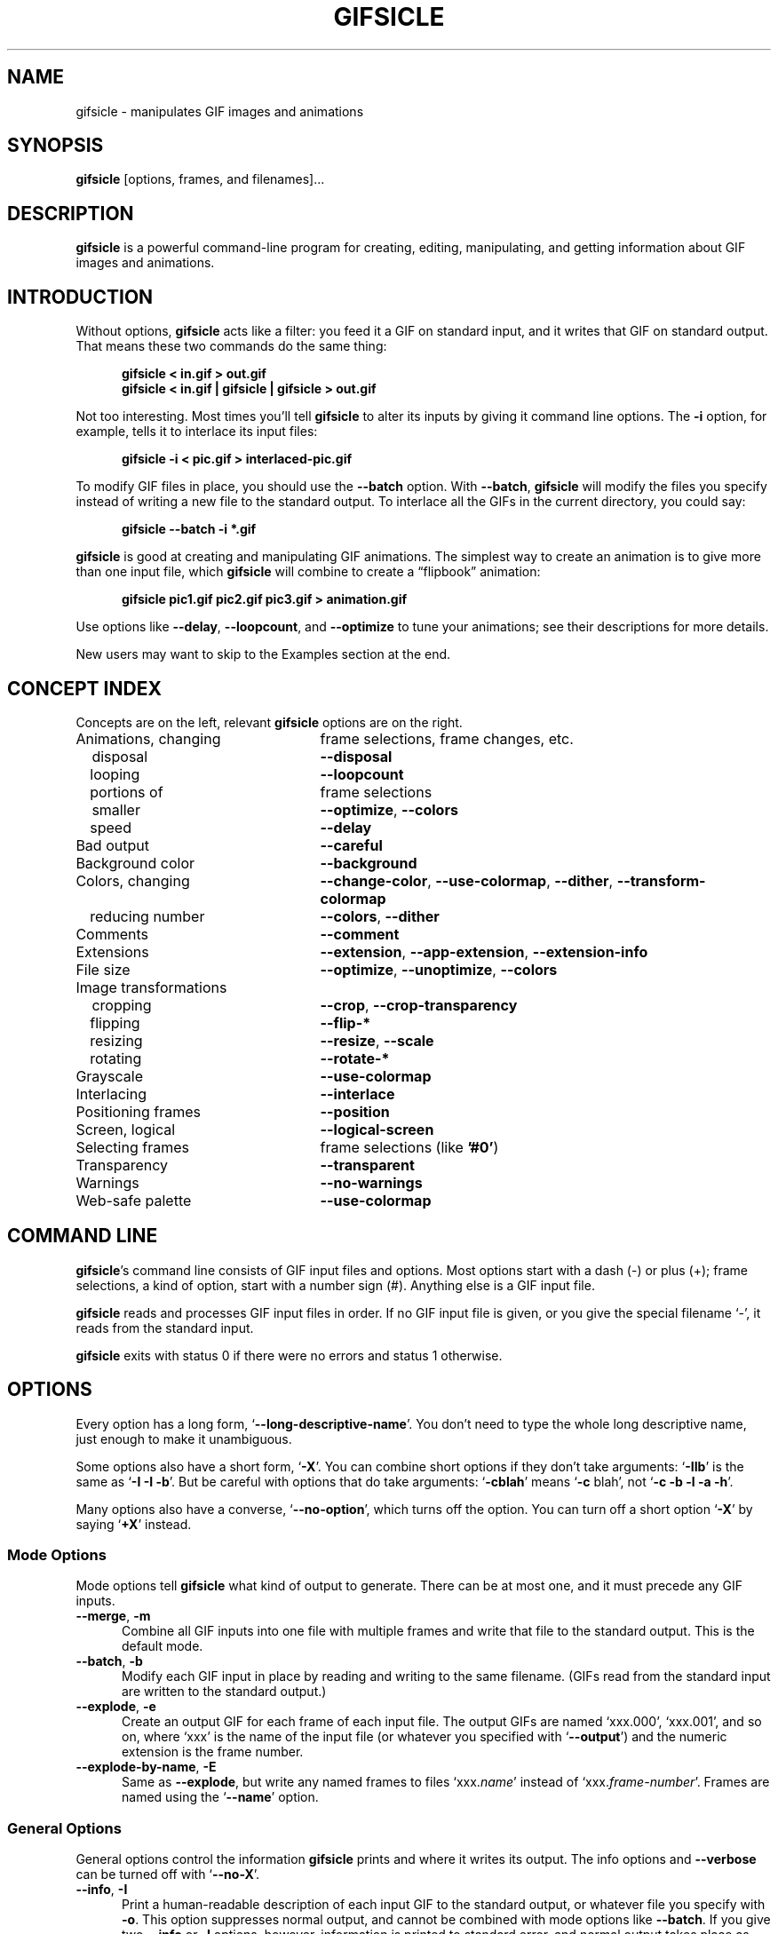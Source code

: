 .\" -*- mode: nroff -*-
.ds V 1.70
.ds E " \-\- 
.if t .ds E \(em
.de Op
.BR "\\$1" "\\$2" "\\$3" "\\$4" "\\$5" "\\$6"
..
.de Oa
.IR "\fB\\$1\& \|\fI\\$2" "\\$3" "\\$4" "\\$5" "\\$6"
..
.de Qo
.RB \(oq "\\$1" "\(cq\\$2"
..
.de Qa
.BI "\fR\(oq\fB\\$1" " \\$2" " \\$3" " \\$4" "\fR\(cq\\$5"
..
.de Sp
.if n .sp
.if t .sp 0.4
..
.de Ix
.TP 25
\\$1
.nh
\\$2
.hy
..
.de Es
.Sp
.RS 5
.nf
..
.de Ee
.fi
.RE
.PP
..
.de Xs
.RS 5
.nf
..
.de Xe
.fi
.RE
..
.TH GIFSICLE 1 "5 May 2012" "Version \*V"
.SH NAME
gifsicle \- manipulates GIF images and animations
.SH SYNOPSIS
.B gifsicle
\%[options, frames, and filenames].\|.\|.
'
.SH DESCRIPTION
.B gifsicle
is a powerful command-line program for creating, editing, manipulating, and
getting information about GIF images and animations.
'
.SH INTRODUCTION
'
Without options,
.B gifsicle
acts like a filter: you feed it a GIF on standard input, and it writes that
GIF on standard output. That means these two commands do the same thing:
.Es
\fBgifsicle < in.gif > out.gif\fR
\fBgifsicle < in.gif | gifsicle | gifsicle > out.gif\fR
.Ee
Not too interesting. Most times you'll tell
.B gifsicle
to alter its inputs by giving it command line options. The
.Op \-i
option, for example, tells it to interlace its input files:
.Es
\fBgifsicle \-i < pic.gif > interlaced-pic.gif\fR
.Ee
.PP
To modify GIF files in place, you should use the
.Op \-\-batch
option. With
.Op \-\-batch ,
.B gifsicle
will modify the files you specify instead of writing a new file to the
standard output. To interlace all the GIFs in the current directory, you
could say:
.Es
\fBgifsicle \-\-batch \-i *.gif
.Ee
.PP
.B gifsicle
is good at creating and manipulating GIF animations. The simplest way to
create an animation is to give more than one input file, which
.B gifsicle
will combine to create a \(lqflipbook\(rq animation:
.Es
\fBgifsicle pic1.gif pic2.gif pic3.gif > animation.gif\fR
.Ee
Use options like
.Op \-\-delay ", " \-\-loopcount ", and " \-\-optimize
to tune your animations; see their descriptions for more details.
.PP
New users may want to skip to
the Examples section at the end.
'
.SH CONCEPT INDEX
'
Concepts are on the left, relevant
.B gifsicle
options are on the right.
'
.Sp
.PD 0
.Ix "Animations, changing" "frame selections, frame changes, etc."
.Ix "\ \ \ disposal" "\fB\-\-disposal\fP"
.Ix "\ \ \ looping" "\fB\-\-loopcount\fP"
.Ix "\ \ \ portions of" "frame selections"
.Ix "\ \ \ smaller" "\fB\-\-optimize\fP, \fB\-\-colors\fP"
.Ix "\ \ \ speed" "\fB\-\-delay\fP"
.Ix "Bad output" "\fB\-\-careful\fP"
.Ix "Background color" "\fB\-\-background\fP"
.Ix "Colors, changing" "\fB\-\-change\-color\fP, \fB\-\-use\-colormap\fP, \fB\-\-dither\fP, \fB\-\-transform\-colormap\fP"
.Ix "\ \ \ reducing number" "\fB\-\-colors\fP, \fB\-\-dither\fP"
.Ix "Comments" "\fB\-\-comment\fP"
.Ix "Extensions" "\fB\-\-extension\fP, \fB\-\-app\-extension\fP, \fB\-\-extension\-info\fP"
.Ix "File size" "\fB\-\-optimize\fP, \fB\-\-unoptimize\fP, \fB\-\-colors\fP"
.TP 30
Image transformations
.Ix "\ \ \ cropping" "\fB\-\-crop\fP, \fB\-\-crop\-transparency\fP"
.Ix "\ \ \ flipping" "\fB\-\-flip\-*\fP"
.Ix "\ \ \ resizing" "\fB\-\-resize\fP, \fB\-\-scale\fP"
.Ix "\ \ \ rotating" "\fB\-\-rotate\-*\fP"
.Ix "Grayscale" "\fB\-\-use\-colormap\fP"
.Ix "Interlacing" "\fB\-\-interlace\fP"
.Ix "Positioning frames" "\fB\-\-position\fP"
.Ix "Screen, logical" "\fB\-\-logical\-screen\fP"
.Ix "Selecting frames" "frame selections (like \fB'#0'\fP)"
.Ix "Transparency" "\fB\-\-transparent\fP"
.Ix "Warnings" "\fB\-\-no\-warnings\fP"
.Ix "Web-safe palette" "\fB\-\-use\-colormap\fP"
.PD
'
.SH COMMAND LINE

.BR gifsicle 's
command line consists of GIF input files and options. Most options start
with a dash (\-) or plus (+); frame selections, a kind of option, start
with a number sign (#). Anything else is a GIF input file.
.PP
.B gifsicle
reads and processes GIF input files in order. If no GIF input file is
given, or you give the special filename \(oq\-\(cq,
it reads from the standard input.
.PP
.B gifsicle
exits with status 0 if there were no errors and status 1 otherwise.
'
.SH OPTIONS

Every option has a long form,
.Qo \-\-long\-descriptive\-name .
You don't need to type the whole long descriptive name, just enough to
make it unambiguous.
.PP
Some options also have a short form,
.Qo \-X .
You can combine short options if they don't take arguments:
.Qo \-IIb
is the same as
.Qo "\-I \-I \-b" .
But be careful with options that do take arguments:
.Qo \-cblah
means
.Qo "\-c \fRblah" ,
not
.Qo "\-c \-b \-l \-a \-h" .
.PP
Many options also have a converse,
.Qo \-\-no\-option ,
which turns off the option. You can turn off a short option
.Qo \-X
by saying
.Qo \+X
instead.
'
.\" -----------------------------------------------------------------
.SS Mode Options

Mode options tell
.B gifsicle
what kind of output to generate. There can be at most one, and it must
precede any GIF inputs.
.TP 5
.Op "\-\-merge" ", " "\-m"
'
Combine all GIF inputs into one file with multiple frames and write that
file to the standard output. This is the default mode.
'
.TP
.Op \-\-batch ", " \-b
'
Modify each GIF input in place by reading and writing to the same filename.
(GIFs read from the standard input are written to the standard output.)
'
.TP
.Op \-\-explode ", " \-e
'
Create an output GIF for each frame of each input file. The output GIFs are
named \(oqxxx.000\(cq, \(oqxxx.001\(cq, and so on, where \(oqxxx\(cq is the name of the input
file (or whatever you specified with
.Qo \-\-output )
and the numeric extension is the frame number.
'
.TP
.Op \-\-explode\-by\-name ", " \-E
'
Same as
.Op \-\-explode ","
but write any named frames to files \(oqxxx.\fIname\fR\(cq instead of
\(oqxxx.\fIframe-number\fR\(cq.  Frames are named using the
.Qo \-\-name
option.
'
.\" -----------------------------------------------------------------
.SS General Options

General options control the information
.B gifsicle
prints and where it writes its output. The info options and
.Op \-\-verbose
can be turned off with
.Qo \-\-no\-X .
'
.Sp
.PD 0
.TP 5
.Op \-\-info ", " \-I
'
Print a human-readable description of each input GIF to the standard
output, or whatever file you specify with
.Op \-o .
This option suppresses normal output, and cannot be combined with mode
options like
.Op \-\-batch .
If you give two
.Op \-\-info
or
.Op \-I
options, however, information is printed to standard error, and normal
output takes place as usual.
'
.Sp
.TP 5
.Op \-\-color\-info ", " \-\-cinfo
'
Like
.Op \%\-\-info ,
but also print information about input files' colormaps.
'
.Sp
.TP 5
.Op \-\-extension\-info ", " \-\-xinfo
'
Like
.Op \%\-\-info ,
but also print any unrecognized GIF extensions in a
.BR hexdump (1)-like
format.
'
.Sp
.TP 5
.Op \-\-size\-info ", " \-\-sinfo
'
Like
.Op \%\-\-info ,
but also print information about compressed image sizes.
'
.Sp
.TP 5
.Op \-\-help ", " \-h
'
Print usage information and exit.
'
.Sp
.TP
.Oa \-o file
.TP
.Oa \-\-output file
'
Send output to
.IR file .
The special filename \(oq-\(cq means the standard output.
'
.Sp
.TP
.Op \-\-verbose ", " \-V
'
Print progress information (files read and written) to standard
error.
'
.Sp
.TP
.Op \-\-no\-warnings ", " \-w
'
Suppress all warning messages.
'
.Sp
.TP
.Op \-\-version
'
Print the version number and some short non-warranty information and exit.
'
.Sp
.PD 0
.TP 5
.Op \-\-careful
'
Write slightly larger GIFs that avoid bugs in some other GIF
implementations. Some Java and Internet Explorer versions cannot display
the correct, minimal GIFs that Gifsicle produces. Use the
.Op \-\-careful
option if you are having problems with a particular image.
'
.Sp
.TP
.Op \-\-conserve\-memory
'
Conserve memory usage at the expense of processing time. This may be useful
if you are processing large GIFs on a computer without very much memory.
'
.Sp
.TP
.Op \-\-nextfile
'
Allow input files to contain multiple concatenated GIF images. If a
filename appears multiple times on the command line, \fBgifsicle\fR will
read a new image from the file each time. This option can help scripts
avoid the need for temporary files. For example, to create an animated GIF
with three frames with different delays, you might run "\fBgifsicle
\-\-nextfile \-d10 \- \-d20 \- \-d30 \- > out.gif\fR" and write the three
GIF images, in sequence, to \fBgifsicle\fR's standard input.
'
.Sp
.TP
.Op \-\-multifile
'
Like
.Op \-\-nextfile ,
but read
.I as many GIF images as possible
from each file. This option is intended for scripts. For example, to merge
an unknown number of GIF images into a single animation, run "\fBgifsicle
\-\-multifile \- > out.gif\fR" and write the GIF images, in sequence, to
\fBgifsicle\fR's standard input.  Any frame selections apply only to the
last file in the concatenation.
'
.PD
'
.\" -----------------------------------------------------------------
.SS Frame Selections

A frame selection tells
.B gifsicle
which frames to use from the current input file. They are useful only for
animations, as non-animated GIFs only have one frame. Here are the
acceptable forms for frame specifications.
.Sp
.PD 0
.TP 13
.BI # num
'
Select frame \fInum\fR. (The first frame is
.Qo #0 .
Negative numbers count backwards from the last frame, which is
.Qo #-1 .)
'
.TP 13
.BI # num1 \- num2
'
Select frames \fInum1\fR through \fInum2\fR.
'
.TP 13
.BI # num1 \-
'
Select frames \fInum1\fR through the last frame.
'
.TP 13
.BI # name
'
Select the frame named \fIname\fR.
.PD
.PP
The \(oq#\(cq character has special meaning for many shells, so you generally
need to quote it.
.PP
For example,
.Xs
\fBgifsicle happy.gif "#0"\fR
.Xe
uses the first frame from happy.gif;
.Xs
\fBgifsicle happy.gif "#0-2"\fR
.Xe
uses its first three frames; and
.Xs
\fBgifsicle happy.gif "#-1-0"\fR
.Xe
uses \(oqhappy.gif\(cqs frames in reverse order (starting from frame #-1\*Ethe
last frame\*Eand ending at frame #0\*Ethe first).
.PP
The action performed with the selected frames depends on the current
mode. In merge mode, only the selected frames are merged into the output
GIF. In batch mode, only the selected frames are modified; other frames
remain unchanged. In explode mode, only the selected frames are exploded
into output GIFs.
'
.\" -----------------------------------------------------------------
.SS Frame Change Options

Frame change options insert new frames into an animation or replace or
delete frames that already exist. Some things\*Efor example, changing one
frame in an animation\*Eare difficult to express with frame selections, but
easy with frame changes.
'
.TP 5
.Oa \-\-delete frames " [" frames ".\|.\|.]"
'
Delete
.I frames
from the input GIF.
'
.TP
.Oa \-\-insert\-before "frame other-GIFs"
'
Insert
.I other-GIFs
before
.I frame
in the input GIF.
'
.TP
.Oa \-\-append "other-GIFs"
'
Append
.I other-GIFs
to the input GIF.
'
.TP
.Oa \-\-replace "frames other-GIFs"
'
Replace
.I frames
from the input GIF with
.IR other-GIFs .
'
.TP
\fB\-\-done\fR
'
Complete the current set of frame changes.
'
.PP
The
.I frames
arguments are frame selections (see above). These arguments always refer to
frames from the
.I original
input GIF. So, if \(oqa.gif\(cq has 3 frames and \(oqb.gif\(cq has one, this
command
.Xs
\fBgifsicle a.gif \-\-delete "#0" \-\-replace "#2" b.gif\fR
.Xe
will produce an output animation with 2 frames: \(oqa.gif\(cq frame 1, then
\(oqb.gif\(cq.
.PP
The
.I other-GIFs
arguments are any number of GIF input files and frame selections.
These images are combined in merge mode and added to the input GIF.
The
.I other-GIFs
last until the next frame change option, so this command replaces the
first frame of \(oqin.gif\(cq with the merge of \(oqa.gif\(cq and \(oqb.gif\(cq:
.Xs
\fBgifsicle \-b in.gif \-\-replace "#0" a.gif b.gif\fR
.Xe
.PP
This command, however, replaces the first frame of \(oqin.gif\(cq with
\(oqa.gif\(cq and then processes \(oqb.gif\(cq separately:
.Xs
\fBgifsicle \-b in.gif \-\-replace "#0" a.gif \-\-done b.gif\fR
.Xe
.PP
Warning: You shouldn't use both frame selections and frame changes on
the same input GIF.
'
.\" -----------------------------------------------------------------
.SS Image Options

Image options modify input images\*Eby changing their interlacing,
transparency, and cropping, for example. Image options have three forms:
.Qo \-\-X ,
.Qo \-\-no\-X ,
and
.Qo \-\-same\-X .
The
.Qo \-\-X
form selects a value for the feature, the
.Qo \-\-no\-X
form turns off the feature, and the
.Qo \-\-same\-X
form means that the feature's value is copied from each input. The default
is always
.Qo \-\-same\-X .
For example,
.Op \-background= """#0000FF"""
sets the background color to blue,
.Op \-\-no\-background
turns the background color off (by setting it to 0), and
.Op \-\-same\-background
uses input images' existing background colors. You can give each option
multiple times; for example,
.Xs
\fBgifsicle \-b \-O2 \-i a.gif \-\-same\-interlace b.gif c.gif\fR
.Xe
will make \(oqa.gif\(cq interlaced, but leave \(oqb.gif\(cq and \(oqc.gif\(cq interlaced only
if they were already.
'
.Sp
.PD 0
.TP 5
.Oa \-B color
.TP
.Oa \-\-background color
'
Set the output GIF's background to
.IR color .
The argument can have the same forms as in the
.Op \-\-transparent
option below.
'
.Sp
.TP
.Oa \-\-crop x1 , y1 - x2\fR,\fIy2
.TP
.Oa \-\-crop x1 , y1 + width\fRx\fIheight
'
Crop the following input frames to a smaller rectangular area. The top-left
corner of this rectangle is
.RI ( x1 , y1 );
you can give either the lower-right corner,
.RI ( x2 , y2 ),
or the width and height of the rectangle. In the
.IR x1 , y1 + width x height
form,
.I width
and
.I height
can be zero or negative. A zero dimension means the cropping area goes to
the edge of the image; a negative dimension brings the cropping area that
many pixels back from the image edge. For example,
.Op \-\-crop " 2,2+-2x-2"
will shave 2 pixels off each side of the input image. Cropping takes place
before any rotation, flipping, resizing, or positioning.
'
.Sp
.TP
.Op \-\-crop\-transparency
'
Crop any transparent borders off the following input frames. This happens
after any cropping due to the
.Op \-\-crop
option. It works on the raw input images; for example, any transparency
options have not yet been applied.
'
.Sp
.TP
.Op \-\-flip\-horizontal
.TP
.Op \-\-flip\-vertical
'
Flip the following frames horizontally or vertically.
'
.Sp
.TP
.Op \-i
.TP
.Op \-\-interlace
'
Turn interlacing on.
'
.Sp
.TP
.Oa \-S width x height
.TP
.Oa \-\-logical\-screen width x height
'
Set the output logical screen to
.IR width x height .
.Op \-\-no\-logical\-screen
sets the output logical screen to the size of the largest output
frame, while
.Op \-\-same\-logical\-screen
sets the output logical screen to the largest input logical screen.
.Op \-\-screen
is a synonym for
.Op \-\-logical\-screen .
'
.Sp
.TP
.Oa \-p x\fR,\fIy
.TP
.Oa \-\-position x\fR,\fIy
'
Set the following frames' positions to
.RI ( x , y ).
.Op \-\-no\-position
means
.Op \-\-position " 0,0."
Normally,
.Oa \-\-position x\fR,\fIy
places every succeeding frame exactly at \fIx\fR,\fIy\fR. However, if an
entire animation is input, \fIx\fR,\fIy\fR is treated as the position for
the animation.
'
.Sp
.TP
.Op \-\-rotate\-90
.TP
.Op \-\-rotate\-180
.TP
.Op \-\-rotate\-270
'
Rotate the following frames by 90, 180, or 270 degrees.
.Op \-\-no\-rotate
turns off any rotation.
'
.Sp
.TP
.Oa \-t color
.TP
.Oa \-\-transparent color
'
Make
.I color
transparent in the following frames.
.I Color
can be a colormap index (0\-255), a hexadecimal color specification
(like "#FF00FF" for magenta), or slash- or comma-separated red, green
and blue values (each between 0 and 255).
.PD
'
.\" -----------------------------------------------------------------
.SS Extension Options

Extension options add non-visual information to the output GIF. This
includes names, comments, and generic extensions.
'
.Sp
.PD 0
.TP 5
.Oa \-x app\-name " " extension
.TP
.Oa \-\-app\-extension app\-name " " extension
'
Add an application extension named
.I app\-name
and with the value
.I extension
to the output GIF.
'
.Sp
.TP
.Oa \-c text
.TP
.Oa \-\-comment text
'
Add a comment,
.IR text ,
to the output GIF. The comment will be placed before the next frame in
the stream.
.Sp
.Op \-\-no\-comments
and
.Op \-\-same\-comments
affect all the images following, and apply only to input GIF comments,
not ones added with
.Op \-\-comment .
'
.Sp
.TP
.Oa \-\-extension number " " extension
'
Add an extension numbered
.I number
and with the value
.I extension
to the output GIF.
.I Number
can be in decimal, octal, hex, or it can be a single character like \(oqn\(cq,
whose ASCII value is used.
.Sp
.Op \-\-no\-extensions
(or
.Op +x )
and
.Op \-\-same\-extensions
affect all the images following, and apply only to input GIF extensions.
'
.Sp
.TP
.Oa \-n text
.TP
.Oa \-\-name text
'
Set the next frame's name to
.IR text .
This name is stored as an extension in the output GIF (extension number
0xCE, followed by the characters of the frame name).
.Sp
.Op \-\-no\-names
and
.Op \-\-same\-names
affect all the images following. They apply only to input GIF names,
not ones added with
.Op \-\-name .
'
.PD
'
.\" -----------------------------------------------------------------
.SS Animation Options

Animation options apply to GIF animations, or to individual frames in GIF
animations. As with image options, most animation options have three forms,
.Qo \-\-X ,
.Qo \-\-no\-X ,
and
.Qo \-\-same\-X ,
and you can give animation options multiple times; for example,
.Xs
\fBgifsicle \-b a.gif \-d50 "#0" "#1" \-d100 "#2" "#3"\fR
.Xe
sets the delays of frames 0 and 1 to 50, and frames 2 and 3 to 100.
'
.Sp
.PD 0
.TP 5
.Oa \-d time
.TP
.Oa \-\-delay time
'
Set the delay between frames to
.IR time
in hundredths of a second.
'
.Sp
.TP
.Oa \-D method
.TP
.Oa \-\-disposal method
'
Set the disposal method for the following frames to
.IR method .
A frame's disposal method determines how a viewer should remove the frame
when it's time to display the next.
.I Method
can be a number between 0 and 7 (although only 0 through 3 are
generally meaningful), or one of these names:
.BR none
(leave the frame visible for future frames to build upon),
.BR asis
(same as "none"),
.BR background " (or " bg ")"
(replace the frame with the background), or
.BR previous
(replace the frame with the area from the previous displayed frame).
.Op \-\-no\-disposal
means
.Op \-\-disposal = none .
'
.Sp
.TP
.Op \-l "[\fIcount\fR]"
.TP
.Op \-\-loopcount "[=\fIcount\fR]"
'
Set the Netscape loop extension to
.IR count .
.I Count
is an integer, or
.B forever
to loop endlessly. If you supply a
.Op \-\-loopcount
option without specifying
.IR count ,
Gifsicle will use
.BR forever .
.Op \-\-no\-loopcount
(the default) turns off looping.
.Sp
Set the loop count to one less than the number of times you want the
animation to run. An animation with
.Op \-\-no\-loopcount
will show every frame once;
.Op \-\-loopcount =1
will loop once, thus showing every frame twice; and so forth.
Note that
.Op \-\-loopcount =0
is equivalent to
.Op \-\-loopcount =forever,
not
.Op \-\-no\-loopcount .
'
.Sp
.TP
.Op \-O "[\fIlevel\fR]"
.TP
.Op \-\-optimize "[=\fIlevel\fR]"
'
Optimize output GIF animations for space.
.I Level
determines how much optimization is done; higher levels take longer, but
may have better results. There are currently three levels:
.Sp
.RS
.TP 5
.Op \-O1
Stores only the changed portion of each image. This is the default.
.TP 5
.Op \-O2
Also uses transparency to shrink the file further.
.TP 5
.Op \-O3
Try several optimization methods (usually slower, sometimes better results).
.Sp
.PP
Other optimization flags provide finer-grained control.
.Sp
.TP 5
.Op \-Okeep-empty
Preserve empty transparent frames (they are dropped by default).
.Sp
.PP
There is no
.Op \-\-same\-optimize
option.
.RE
'
.Sp
.TP 5
.Oa \-U
.TP
.Oa \-\-unoptimize
'
Unoptimize GIF animations into an easy-to-edit form.
.Sp
GIF animations are often optimized (see
.Op \-\-optimize )
to make them smaller and faster to load, which unfortunately makes them
difficult to edit.
.Op \-\-unoptimize
changes optimized input GIFs into unoptimized GIFs, where each frame is a
faithful representation of what a user would see at that point in the
animation.
.Sp
There is no
.Op \-\-same\-unoptimize
option.
.RE
'
.PD
'
.\" -----------------------------------------------------------------
.SS Image Transformation Options
'
Image transformation options apply to entire GIFs as they are read or
written. They can be turned off with
.Qo \-\-no\-option .
'
.Sp
.PD 0
.TP 5
.Oa \-\-resize width x height
'
Resize the output GIF to
.IR width x height .
Either
.I width
or
.I height
may be an underscore \(oq_\(cq. If the argument is
.IR width x_,
then the output GIF is scaled to
.I width
pixels wide without changing its aspect ratio. An analogous operation is
performed for
.RI _x height .
Resizing happens after all input frames have been combined and before
optimization. Gifsicle's resize algorithm is designed for speed, not
quality; for best-looking results you will need to use other tools.
'
.Sp
.TP
.Oa \-\-resize\-width width
.TP
.Oa \-\-resize\-height height
'
Like
.Oa \-\-resize width x_
and
.Oa \-\-resize "" _x height
respectively.
'
.Sp
.TP
.Oa \-\-resize\-fit width x height
'
Like
.Op \-\-resize ,
but resizes the output GIF to fit
.I within
a rectangle with dimensions
.IR width x height .
The GIF's aspect ratio remains unchanged. No resize is performed if the GIF already
fits within the given rectangle. Either
.I width
or
.I height
may be an underscore \(oq_\(cq, which is treated as infinity.
'
.Sp
.TP
.Oa \-\-resize\-fit\-width width
.TP
.Oa \-\-resize\-fit\-height height
'
Like
.Oa \-\-resize\-fit width x_
and
.Oa \-\-resize\-fit "" _x height
respectively.
'
.Sp
.TP
.Oa \-\-scale Xfactor [x Yfactor ]
'
Scale the output GIF's width and height by
.IR Xfactor " and " Yfactor .
If
.I Yfactor
is not given, it defaults to
.IR Xfactor .
Scaling happens after all input frames have been combined and before
optimization.
.PD
'
.\" -----------------------------------------------------------------
.SS Color Options
'
Color options apply to entire GIFs as they are read or
written. They can be turned off with
.Qo \-\-no\-option .
.Sp
.PD 0
.TP 5
.Oa \-k num
.TP
.Oa \-\-colors num
'
Reduce the number of distinct colors in each output GIF to
.I num
or less.
.I Num
must be between 2 and 256. This can be used to shrink output GIFs or
eliminate any local color tables.
.Sp
Unless you give
.Op \-\-use\-colormap ,
an adaptive group of colors is chosen from the existing color table.
You can affect this process with the
.Op \-\-color\-method
option. Gifsicle may need to add an additional color (making
.IR num +1
in all) if there is transparency in the image.
'
.Sp
.TP
.Oa \-\-color\-method method
'
Determine how a smaller colormap is chosen. There are three choices:
.BR diversity ,
the default, is
.BR xv (1)'s
diversity algorithm, which uses a strict subset of the existing colors.
.B blend\-diversity
is a modification of this: some color values are blended from a group of
the existing colors.
.B median\-cut
is the median cut algorithm described by Heckbert.
.Op \-\-method
is a synonym for
.Op \-\-color\-method .
'
.Sp
.TP 5
.Oa \-f
.TP
.Oa \-\-dither
'
This option only matters if the colormap was changed. With
.Op \-\-dither
on, Floyd-Steinberg error diffusion is used to approximate any colors that
were removed. This looks better, but makes bigger files and can cause
animation artifacts, so it is off by default.
'
.Sp
.PD 0
.TP
.Oa \-\-change\-color color1 " " color2
'
Change
.I color1
to
.I color2
in the following input GIFs. (The
.I color
arguments have the same forms as in the
.Op \-t
option.) You can change multiple colors by giving the option multiple
times. Color changes don't interfere with one another, so you can safely
swap two colors with
.Qa \-\-change\-color "color1 color2" \-\-change\-color "color2 color1" .
They all take effect as an input GIF is read.
.Op \-\-no\-change\-color
cancels all color changes.
'
.Sp
.TP
.Oa \-\-transform\-colormap command
'
.I Command
should be a shell command that reads from standard input and writes to
standard output. Each colormap in the output GIF is translated into text
colormap format (see
.Op \-\-use\-colormap
below) and piped to the command. The output that command generates (which
should also be in text colormap format) will be used as the colormap
instead.
'
.Sp
.TP
.Oa \-\-use\-colormap colormap
'
Change the image to use
.IR colormap .
Each pixel in the image is changed to the closest match in
.I colormap
(or, if
.Op \-\-dither
is on, to a dithered combination of colors in
.IR colormap ")."
.I Colormap
can be
.BR web
for the 216-color \(lqWeb-safe palette\(rq;
.BR gray
for grayscale;
.BR bw
for black-and-white; or the name of a file. That file should either be a
text file (the format is described below) or a GIF file, whose global
colormap will be used. If
.Op \-\-colors\fR=\fIN
is also given, an
.IR N \-sized
subset of
.I colormap
will be used.
.Sp
Text colormap files use this format:
.Es
; each non-comment line represents one color, "red green blue"
; each component should be between 0 and 255
0 0 0            ; like this
255 255 255
; or use web hex notation
#ffffff          ; like this
.Ee
'
.PD
.PP
.br
'
.SH EXAMPLES
'
First, let's create an animation, \(oqanim.gif\(cq:
.Es
\fBgifsicle a.gif b.gif c.gif d.gif > anim.gif\fR
.Ee
This animation will move very quickly: since we didn't specify a delay, a
browser will cycle through the frames as fast as it can. Let's slow it down
and pause .5 seconds between frames, using the
.Op \-\-delay
option.
.Es
\fBgifsicle \-\-delay 50 a.gif b.gif c.gif d.gif > anim.gif\fR
.Ee
If we also want the GIF to loop three times, we can use
.Op \-\-loopcount :
.Es
\fBgifsicle \-d 50 \-\-loop=3 a.gif b.gif c.gif d.gif > anim.gif\fR
.Ee
(Rather than type
.Op \-\-delay
again, we used its short form,
.Op \-d .
Many options have short forms; you can see them by running
.RB \(oq "gifsicle \-\-help" \(cq.
We also abbreviated
.Op \-\-loopcount
to
.Op \-\-loop ,
which is OK since no other option starts with \(oqloop\(cq.)
.PP
To explode \(oqanim.gif\(cq into its component frames:
.Es
\fBgifsicle \-\-explode anim.gif\fR
.br
\fBls anim.gif*\fR
.br
anim.gif      anim.gif.000  anim.gif.001  anim.gif.002  anim.gif.003
.Ee
To optimize \(oqanim.gif\(cq:
.Es
\fBgifsicle \-b \-O2 anim.gif\fR
.Ee
To change the second frame of \(oqanim.gif\(cq to \(oqx.gif\(cq:
.Es
\fBgifsicle \-b \-\-unoptimize \-O2 anim.gif \-\-replace "#1" x.gif\fR
.Ee
.Op \-\-unoptimize
is used since \(oqanim.gif\(cq was optimized in the last step. Editing
individual frames in optimized GIFs is dangerous without
.Op \-\-unoptimize ;
frames following the changed frame could be corrupted by the change.
Of course, this might be what you want.
.PP
Note that
.Op \-\-unoptimize
and
.Op \-\-optimize
can be on simultaneously.
.Op \-\-unoptimize
affects
.I input
GIF files, while
.Op \-\-optimize
affects
.I output
GIF files.
.PP
To print information about the first and fourth frames of \(oqanim.gif\(cq:
.Es
\fBgifsicle \-I "#0" "#3" < anim.gif\fR
.Ee
To make black the transparent color in all the GIFs in the current
directory, and also print information about each:
.Es
\fBgifsicle \-bII \-\-trans "#000000" *.gif\fR
.Ee
Giving
.Op \-I
twice forces normal output to occur. With only one
.Op \-I ,
the GIFs would not be modified.
.PP
To change \(oqanim.gif\(cq to use a 64-color subset of the Web-safe palette:
.Es
\fBgifsicle \-b \-\-colors=64 \-\-use\-col=web anim.gif\fR
.Ee
To make a dithered black-and-white version of \(oqanim.gif\(cq:
.Es
\fBgifsicle \-\-dither \-\-use\-col=bw anim.gif > anim-bw.gif\fR
.Ee
.PP
To overlay one GIF atop another\*Eproducing a one-frame output GIF that
looks like the superposition of the two inputs\*Euse
.B gifsicle
twice:
.Es
\fBgifsicle bottom.gif top.gif | gifsicle \-U "#1" > result.gif\fR
.Ee
'
.SH BUGS
'
Some optimized output GIFs may appear incorrectly on some GIF
implementations (for example, Java's); see the
.Op \-\-careful
option.
.PP
Please email suggestions, additions, patches and bugs to
ekohler@gmail.com.
'
.SH "SEE ALSO"
'
For a tutorial on GIF images and animations, you might try some of the
resources listed on-line at webreference\%.com:
.br
http://www.webreference.com/authoring/graphics/animation\|.html
'
.SH AUTHORS
.na
Eddie Kohler <ekohler@gmail.com>
.br
http://www.read.seas.harvard.edu/~kohler/
.br
He wrote it.
.PP
Anne Dudfield <annied@frii.com>
.br
http://www.frii.com/~annied/
.br
She named it.
.PP
Hans Dinsen-Hansen <dino@danbbs.dk>
.br
http://www.danbbs.dk/~dino/
.br
Adaptive tree method for GIF writing.
.PP
http://www.lcdf.org/gifsicle/
.br
The
.B gifsicle
home page.
'
